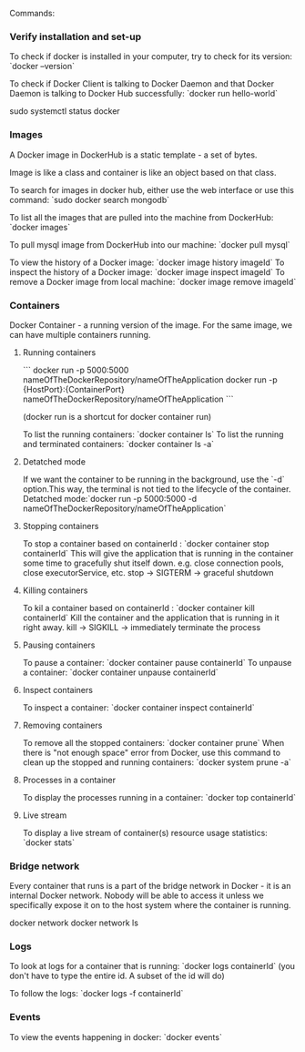 Commands:

*** Verify installation and set-up
    
To check if docker is installed in your computer, try to check for its version: `docker --version`

To check if Docker Client is talking to Docker Daemon and that Docker Daemon is talking to Docker Hub successfully: `docker run hello-world`

sudo systemctl status docker

*** Images
    
A Docker image in DockerHub is a static template - a set of bytes.

Image is like a class and container is like an object based on that class.

To search for images in docker hub, either use the web interface or use this command: `sudo docker search mongodb`

To list all the images that are pulled into the machine from DockerHub: `docker images`

To pull mysql image from DockerHub into our machine: `docker pull mysql`

To view the history of a Docker image: `docker image history imageId`
To inspect the history of a Docker image: `docker image inspect imageId`
To remove a Docker image from local machine: `docker image remove imageId`

*** Containers

Docker Container - a running version of the image. For the same image, we can have multiple containers running.

**** Running containers

```
docker run -p 5000:5000 nameOfTheDockerRepository/nameOfTheApplication
docker run -p {HostPort}:{ContainerPort} nameOfTheDockerRepository/nameOfTheApplication
```
 
(docker run is a shortcut for docker container run)

To list the running containers: `docker container ls`
To list the running and terminated containers: `docker container ls -a`

**** Detatched mode
     
If we want the container to be running in the background, use the `-d` option.This way, the terminal is not tied to the lifecycle of the container. Detatched mode:`docker run -p 5000:5000 -d nameOfTheDockerRepository/nameOfTheApplication`

**** Stopping containers

To stop a container based on containerId : `docker container stop containerId`
This will give the application that is running in the container some time to gracefully shut itself down. e.g. close connection pools, close executorService, etc.
stop -> SIGTERM -> graceful shutdown

**** Killing containers

To kil a container based on containerId : `docker container kill containerId`
Kill the container and the application that is running in it right away.
kill -> SIGKILL  -> immediately terminate the process

**** Pausing containers

To pause a container: `docker container pause containerId`
To unpause a container: `docker container unpause containerId`

**** Inspect containers

To inspect a container: `docker container inspect containerId`

**** Removing containers

To remove all the stopped containers: `docker container prune`
When there is "not enough space" error from Docker, use this command to clean up the stopped and running containers: `docker system prune -a`

**** Processes in a container

To display the processes running in a container: `docker top containerId`

**** Live stream

To display a live stream of container(s) resource usage statistics: `docker stats`

*** Bridge network
    
Every container that runs is a part of the bridge network in Docker - it is an internal Docker network. Nobody will be able to access it unless we specifically expose it on to the host system where the container is running.

docker network
docker network ls

*** Logs
    
To look at logs for a container that is running: `docker logs containerId` (you don't have to type the entire id. A subset of the id will do)

To follow the logs: `docker logs -f containerId`

*** Events

To view the events happening in docker: `docker events`
